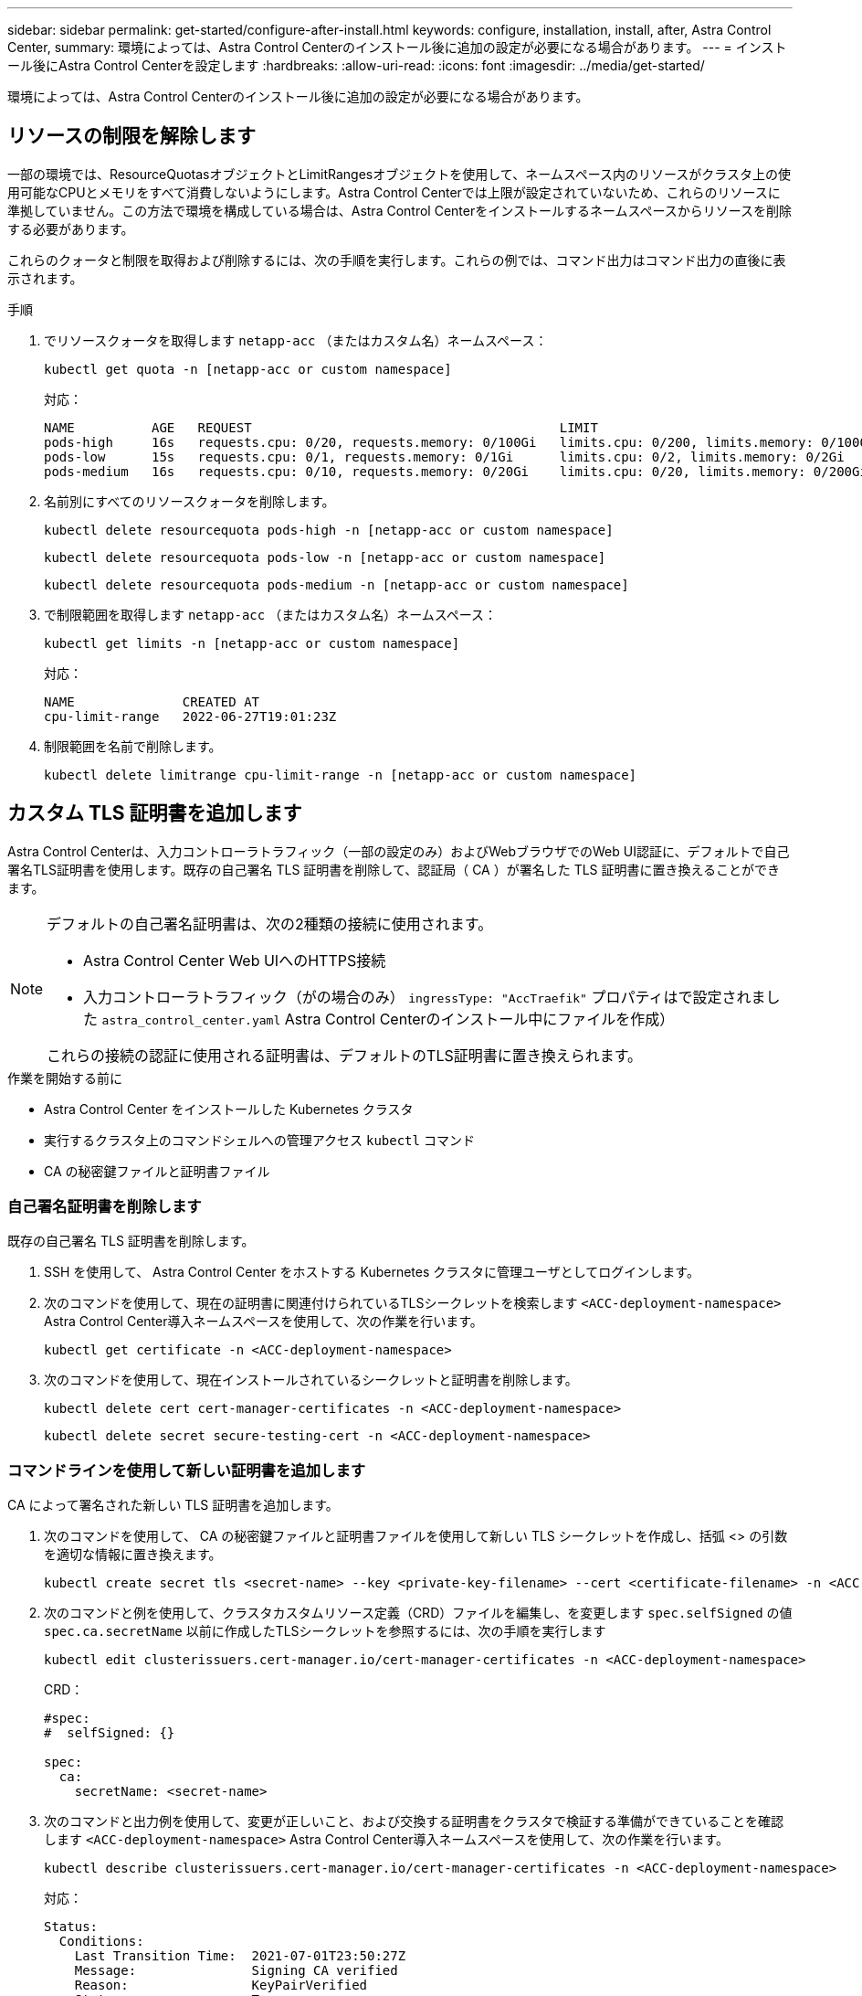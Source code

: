 ---
sidebar: sidebar 
permalink: get-started/configure-after-install.html 
keywords: configure, installation, install, after, Astra Control Center, 
summary: 環境によっては、Astra Control Centerのインストール後に追加の設定が必要になる場合があります。 
---
= インストール後にAstra Control Centerを設定します
:hardbreaks:
:allow-uri-read: 
:icons: font
:imagesdir: ../media/get-started/


[role="lead"]
環境によっては、Astra Control Centerのインストール後に追加の設定が必要になる場合があります。



== リソースの制限を解除します

一部の環境では、ResourceQuotasオブジェクトとLimitRangesオブジェクトを使用して、ネームスペース内のリソースがクラスタ上の使用可能なCPUとメモリをすべて消費しないようにします。Astra Control Centerでは上限が設定されていないため、これらのリソースに準拠していません。この方法で環境を構成している場合は、Astra Control Centerをインストールするネームスペースからリソースを削除する必要があります。

これらのクォータと制限を取得および削除するには、次の手順を実行します。これらの例では、コマンド出力はコマンド出力の直後に表示されます。

.手順
. でリソースクォータを取得します `netapp-acc` （またはカスタム名）ネームスペース：
+
[source, console]
----
kubectl get quota -n [netapp-acc or custom namespace]
----
+
対応：

+
[listing]
----
NAME          AGE   REQUEST                                        LIMIT
pods-high     16s   requests.cpu: 0/20, requests.memory: 0/100Gi   limits.cpu: 0/200, limits.memory: 0/1000Gi
pods-low      15s   requests.cpu: 0/1, requests.memory: 0/1Gi      limits.cpu: 0/2, limits.memory: 0/2Gi
pods-medium   16s   requests.cpu: 0/10, requests.memory: 0/20Gi    limits.cpu: 0/20, limits.memory: 0/200Gi
----
. 名前別にすべてのリソースクォータを削除します。
+
[source, console]
----
kubectl delete resourcequota pods-high -n [netapp-acc or custom namespace]
----
+
[source, console]
----
kubectl delete resourcequota pods-low -n [netapp-acc or custom namespace]
----
+
[source, console]
----
kubectl delete resourcequota pods-medium -n [netapp-acc or custom namespace]
----
. で制限範囲を取得します `netapp-acc` （またはカスタム名）ネームスペース：
+
[source, console]
----
kubectl get limits -n [netapp-acc or custom namespace]
----
+
対応：

+
[listing]
----
NAME              CREATED AT
cpu-limit-range   2022-06-27T19:01:23Z
----
. 制限範囲を名前で削除します。
+
[source, console]
----
kubectl delete limitrange cpu-limit-range -n [netapp-acc or custom namespace]
----




== カスタム TLS 証明書を追加します

Astra Control Centerは、入力コントローラトラフィック（一部の設定のみ）およびWebブラウザでのWeb UI認証に、デフォルトで自己署名TLS証明書を使用します。既存の自己署名 TLS 証明書を削除して、認証局（ CA ）が署名した TLS 証明書に置き換えることができます。

[NOTE]
====
デフォルトの自己署名証明書は、次の2種類の接続に使用されます。

* Astra Control Center Web UIへのHTTPS接続
* 入力コントローラトラフィック（がの場合のみ） `ingressType: "AccTraefik"` プロパティはで設定されました `astra_control_center.yaml` Astra Control Centerのインストール中にファイルを作成）


これらの接続の認証に使用される証明書は、デフォルトのTLS証明書に置き換えられます。

====
.作業を開始する前に
* Astra Control Center をインストールした Kubernetes クラスタ
* 実行するクラスタ上のコマンドシェルへの管理アクセス `kubectl` コマンド
* CA の秘密鍵ファイルと証明書ファイル




=== 自己署名証明書を削除します

既存の自己署名 TLS 証明書を削除します。

. SSH を使用して、 Astra Control Center をホストする Kubernetes クラスタに管理ユーザとしてログインします。
. 次のコマンドを使用して、現在の証明書に関連付けられているTLSシークレットを検索します `<ACC-deployment-namespace>` Astra Control Center導入ネームスペースを使用して、次の作業を行います。
+
[source, console]
----
kubectl get certificate -n <ACC-deployment-namespace>
----
. 次のコマンドを使用して、現在インストールされているシークレットと証明書を削除します。
+
[source, console]
----
kubectl delete cert cert-manager-certificates -n <ACC-deployment-namespace>
----
+
[source, console]
----
kubectl delete secret secure-testing-cert -n <ACC-deployment-namespace>
----




=== コマンドラインを使用して新しい証明書を追加します

CA によって署名された新しい TLS 証明書を追加します。

. 次のコマンドを使用して、 CA の秘密鍵ファイルと証明書ファイルを使用して新しい TLS シークレットを作成し、括弧 <> の引数を適切な情報に置き換えます。
+
[source, console]
----
kubectl create secret tls <secret-name> --key <private-key-filename> --cert <certificate-filename> -n <ACC-deployment-namespace>
----
. 次のコマンドと例を使用して、クラスタカスタムリソース定義（CRD）ファイルを編集し、を変更します `spec.selfSigned` の値 `spec.ca.secretName` 以前に作成したTLSシークレットを参照するには、次の手順を実行します
+
[source, console]
----
kubectl edit clusterissuers.cert-manager.io/cert-manager-certificates -n <ACC-deployment-namespace>
----
+
CRD：

+
[listing]
----
#spec:
#  selfSigned: {}

spec:
  ca:
    secretName: <secret-name>
----
. 次のコマンドと出力例を使用して、変更が正しいこと、および交換する証明書をクラスタで検証する準備ができていることを確認します `<ACC-deployment-namespace>` Astra Control Center導入ネームスペースを使用して、次の作業を行います。
+
[source, yaml]
----
kubectl describe clusterissuers.cert-manager.io/cert-manager-certificates -n <ACC-deployment-namespace>
----
+
対応：

+
[listing]
----
Status:
  Conditions:
    Last Transition Time:  2021-07-01T23:50:27Z
    Message:               Signing CA verified
    Reason:                KeyPairVerified
    Status:                True
    Type:                  Ready
Events:                    <none>
----
. を作成します `certificate.yaml` 次の例を使用してファイルを作成し、括弧<>のプレースホルダ値を適切な情報に置き換えます。
+
[source, yaml, subs="+quotes"]
----
apiVersion: cert-manager.io/v1
kind: Certificate
metadata:
  *name: <certificate-name>*
  namespace: <ACC-deployment-namespace>
spec:
  *secretName: <certificate-secret-name>*
  duration: 2160h # 90d
  renewBefore: 360h # 15d
  dnsNames:
  *- <astra.dnsname.example.com>* #Replace with the correct Astra Control Center DNS address
  issuerRef:
    kind: ClusterIssuer
    name: cert-manager-certificates
----
. 次のコマンドを使用して証明書を作成します。
+
[source, console]
----
kubectl apply -f certificate.yaml
----
. 次のコマンドと出力例を使用して、証明書が正しく作成されていること、および作成時に指定した引数（名前、期間、更新期限、 DNS 名など）を使用していることを確認します。
+
[source, console]
----
kubectl describe certificate -n <ACC-deployment-namespace>
----
+
対応：

+
[listing]
----
Spec:
  Dns Names:
    astra.example.com
  Duration:  125h0m0s
  Issuer Ref:
    Kind:        ClusterIssuer
    Name:        cert-manager-certificates
  Renew Before:  61h0m0s
  Secret Name:   <certificate-secret-name>
Status:
  Conditions:
    Last Transition Time:  2021-07-02T00:45:41Z
    Message:               Certificate is up to date and has not expired
    Reason:                Ready
    Status:                True
    Type:                  Ready
  Not After:               2021-07-07T05:45:41Z
  Not Before:              2021-07-02T00:45:41Z
  Renewal Time:            2021-07-04T16:45:41Z
  Revision:                1
Events:                    <none>
----
. 次のコマンドと例を使用してTLS Stores CRDを編集し、括弧<>のプレースホルダ値を適切な情報に置き換えます。
+
[listing]
----
kubectl edit tlsstores.traefik.io -n <ACC-deployment-namespace>
----
+
CRD：

+
[listing]
----
...
spec:
  defaultCertificate:
    secretName: <certificate-secret-name>
----
. 次のコマンドおよび例を使用して、入力 CRD TLS オプションを編集し、新しい証明書シークレットを指定します。括弧 <> のプレースホルダ値を適切な情報に置き換えます。
+
[listing]
----
kubectl edit ingressroutes.traefik.io -n <ACC-deployment-namespace>
----
+
CRD：

+
[listing]
----
...
 tls:
    secretName: <certificate-secret-name>
----
. Web ブラウザを使用して、 Astra Control Center の導入 IP アドレスにアクセスします。
. 証明書の詳細がインストールした証明書の詳細と一致していることを確認します。
. 証明書をエクスポートし、結果を Web ブラウザの証明書マネージャにインポートします。

